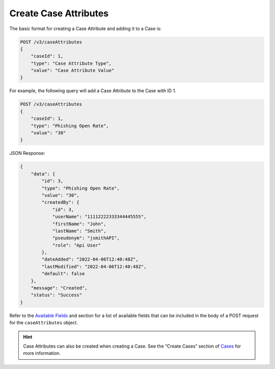 Create Case Attributes
----------------------

The basic format for creating a Case Attribute and adding it to a Case is:

.. code::

    POST /v3/caseAttributes
    {
        "caseId": 1,
        "type": "Case Attribute Type",
        "value": "Case Attribute Value"
    }
  
For example, the following query will add a Case Attribute to the Case with ID 1.

.. code::

    POST /v3/caseAttributes
    {
        "caseId": 1,
        "type": "Phishing Open Rate",
        "value": "30"
    }

JSON Response:

.. code:: json

    {
        "data": {
            "id": 3,
            "type": "Phishing Open Rate",
            "value": "30",
            "createdBy": {
                "id": 3,
                "userName": "11112222333344445555",
                "firstName": "John",
                "lastName": "Smith",
                "pseudonym": "jsmithAPI",
                "role": "Api User"
            },
            "dateAdded": "2022-04-06T12:40:48Z",
            "lastModified": "2022-04-06T12:40:48Z",
            "default": false
        },
        "message": "Created",
        "status": "Success"
    }

Refer to the `Available Fields <#available-fields>`_ and section for a list of available fields that can be included in the body of a POST request for the ``caseAttributes`` object.

.. hint::
    Case Attributes can also be created when creating a Case. See the “Create Cases” section of `Cases <https://docs.threatconnect.com/en/latest/rest_api/v3/case_management/cases/cases.html>`_ for more information.
